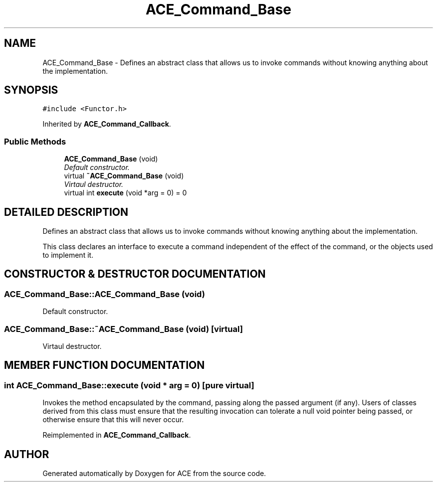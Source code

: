 .TH ACE_Command_Base 3 "5 Oct 2001" "ACE" \" -*- nroff -*-
.ad l
.nh
.SH NAME
ACE_Command_Base \- Defines an abstract class that allows us to invoke commands without knowing anything about the implementation. 
.SH SYNOPSIS
.br
.PP
\fC#include <Functor.h>\fR
.PP
Inherited by \fBACE_Command_Callback\fR.
.PP
.SS Public Methods

.in +1c
.ti -1c
.RI "\fBACE_Command_Base\fR (void)"
.br
.RI "\fIDefault constructor.\fR"
.ti -1c
.RI "virtual \fB~ACE_Command_Base\fR (void)"
.br
.RI "\fIVirtaul destructor.\fR"
.ti -1c
.RI "virtual int \fBexecute\fR (void *arg = 0) = 0"
.br
.in -1c
.SH DETAILED DESCRIPTION
.PP 
Defines an abstract class that allows us to invoke commands without knowing anything about the implementation.
.PP
.PP
 This class declares an interface to execute a command independent of the effect of the command, or the objects used to implement it. 
.PP
.SH CONSTRUCTOR & DESTRUCTOR DOCUMENTATION
.PP 
.SS ACE_Command_Base::ACE_Command_Base (void)
.PP
Default constructor.
.PP
.SS ACE_Command_Base::~ACE_Command_Base (void)\fC [virtual]\fR
.PP
Virtaul destructor.
.PP
.SH MEMBER FUNCTION DOCUMENTATION
.PP 
.SS int ACE_Command_Base::execute (void * arg = 0)\fC [pure virtual]\fR
.PP
Invokes the method encapsulated by the command, passing along the passed argument (if any). Users of classes derived from this class must ensure that the resulting invocation can tolerate a null void pointer being passed, or otherwise ensure that this will never occur. 
.PP
Reimplemented in \fBACE_Command_Callback\fR.

.SH AUTHOR
.PP 
Generated automatically by Doxygen for ACE from the source code.